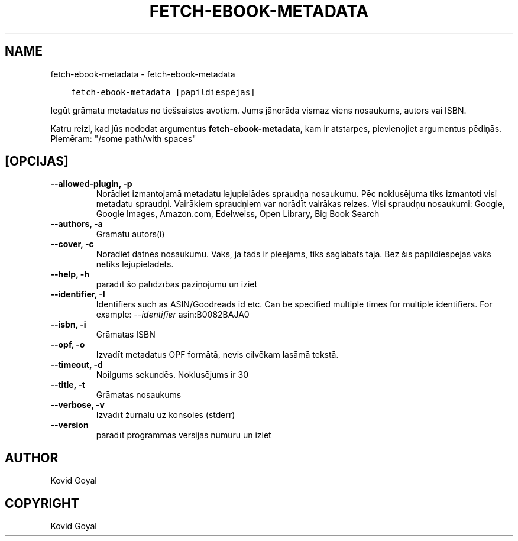 .\" Man page generated from reStructuredText.
.
.TH "FETCH-EBOOK-METADATA" "1" "aprīlis 01, 2022" "5.40.0" "calibre"
.SH NAME
fetch-ebook-metadata \- fetch-ebook-metadata
.
.nr rst2man-indent-level 0
.
.de1 rstReportMargin
\\$1 \\n[an-margin]
level \\n[rst2man-indent-level]
level margin: \\n[rst2man-indent\\n[rst2man-indent-level]]
-
\\n[rst2man-indent0]
\\n[rst2man-indent1]
\\n[rst2man-indent2]
..
.de1 INDENT
.\" .rstReportMargin pre:
. RS \\$1
. nr rst2man-indent\\n[rst2man-indent-level] \\n[an-margin]
. nr rst2man-indent-level +1
.\" .rstReportMargin post:
..
.de UNINDENT
. RE
.\" indent \\n[an-margin]
.\" old: \\n[rst2man-indent\\n[rst2man-indent-level]]
.nr rst2man-indent-level -1
.\" new: \\n[rst2man-indent\\n[rst2man-indent-level]]
.in \\n[rst2man-indent\\n[rst2man-indent-level]]u
..
.INDENT 0.0
.INDENT 3.5
.sp
.nf
.ft C
fetch\-ebook\-metadata [papildiespējas]
.ft P
.fi
.UNINDENT
.UNINDENT
.sp
Iegūt grāmatu metadatus no tiešsaistes avotiem. Jums jānorāda vismaz viens
nosaukums, autors vai ISBN.
.sp
Katru reizi, kad jūs nododat argumentus \fBfetch\-ebook\-metadata\fP, kam ir atstarpes, pievienojiet argumentus pēdiņās. Piemēram: "/some path/with spaces"
.SH [OPCIJAS]
.INDENT 0.0
.TP
.B \-\-allowed\-plugin, \-p
Norādiet izmantojamā metadatu lejupielādes spraudņa nosaukumu. Pēc noklusējuma tiks izmantoti visi metadatu spraudņi. Vairākiem spraudņiem var norādīt vairākas reizes. Visi spraudņu nosaukumi: Google, Google Images, Amazon.com, Edelweiss, Open Library, Big Book Search
.UNINDENT
.INDENT 0.0
.TP
.B \-\-authors, \-a
Grāmatu autors(i)
.UNINDENT
.INDENT 0.0
.TP
.B \-\-cover, \-c
Norādiet datnes nosaukumu. Vāks, ja tāds ir pieejams, tiks saglabāts tajā. Bez šīs papildiespējas vāks netiks lejupielādēts.
.UNINDENT
.INDENT 0.0
.TP
.B \-\-help, \-h
parādīt šo palīdzības paziņojumu un iziet
.UNINDENT
.INDENT 0.0
.TP
.B \-\-identifier, \-I
Identifiers such as ASIN/Goodreads id etc. Can be specified multiple times for multiple identifiers. For example: \fI\%\-\-identifier\fP asin:B0082BAJA0
.UNINDENT
.INDENT 0.0
.TP
.B \-\-isbn, \-i
Grāmatas ISBN
.UNINDENT
.INDENT 0.0
.TP
.B \-\-opf, \-o
Izvadīt metadatus OPF formātā, nevis cilvēkam lasāmā tekstā.
.UNINDENT
.INDENT 0.0
.TP
.B \-\-timeout, \-d
Noilgums sekundēs. Noklusējums ir 30
.UNINDENT
.INDENT 0.0
.TP
.B \-\-title, \-t
Grāmatas nosaukums
.UNINDENT
.INDENT 0.0
.TP
.B \-\-verbose, \-v
Izvadīt žurnālu uz konsoles (stderr)
.UNINDENT
.INDENT 0.0
.TP
.B \-\-version
parādīt programmas versijas numuru un iziet
.UNINDENT
.SH AUTHOR
Kovid Goyal
.SH COPYRIGHT
Kovid Goyal
.\" Generated by docutils manpage writer.
.
